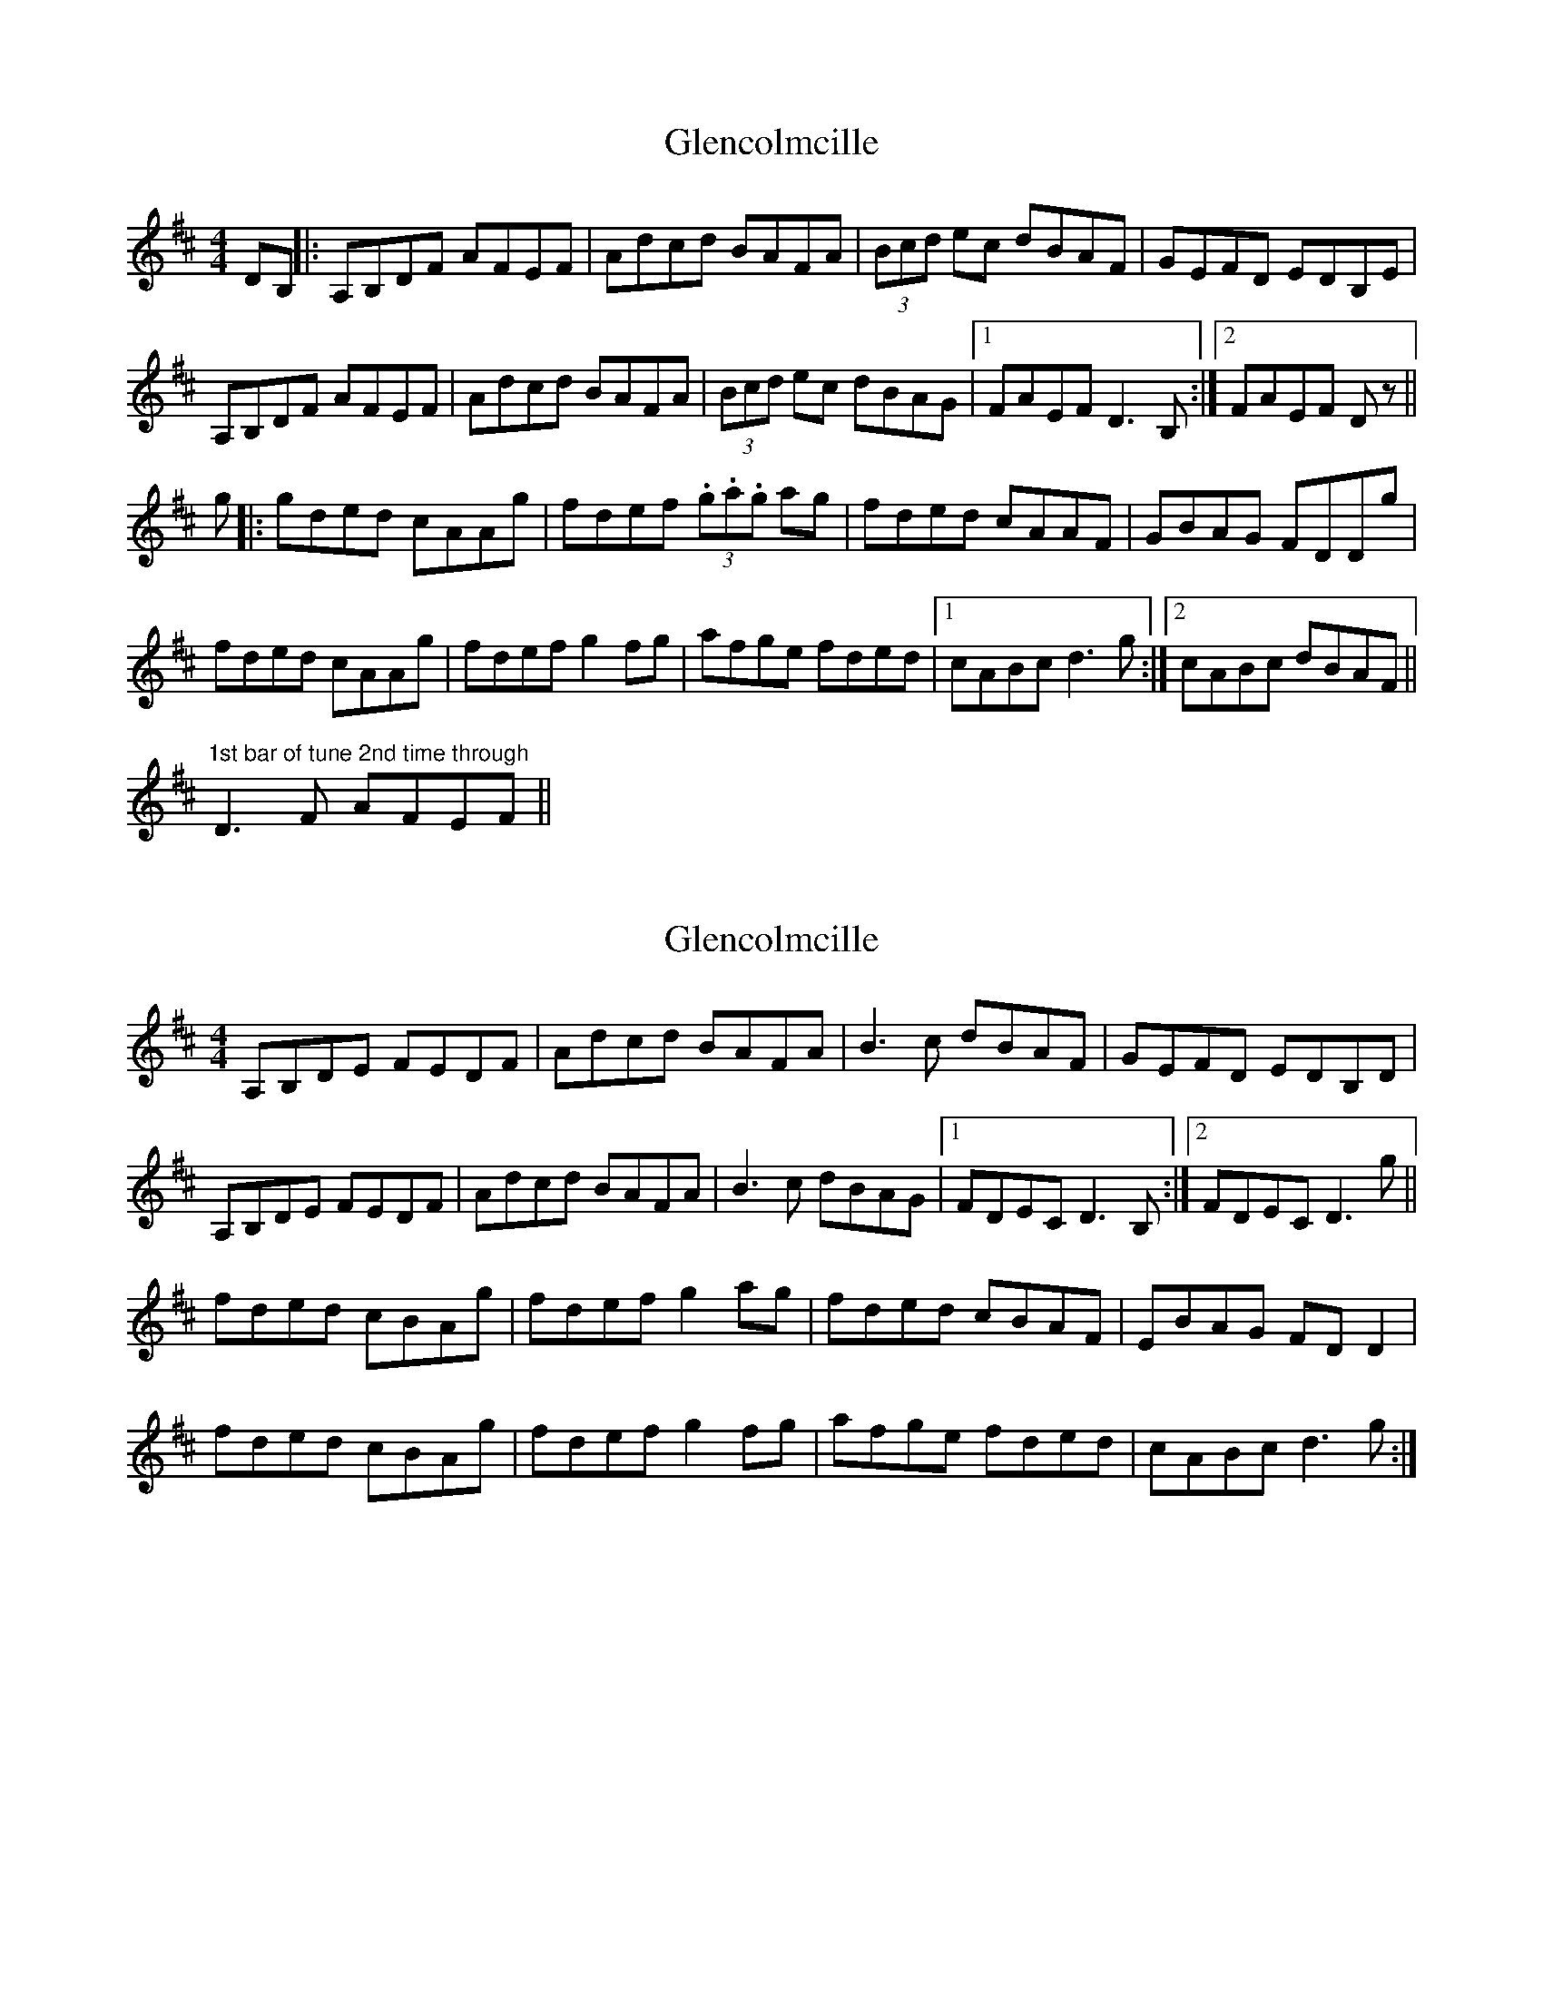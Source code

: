 X: 1
T: Glencolmcille
Z: radriano
S: https://thesession.org/tunes/420#setting420
R: reel
M: 4/4
L: 1/8
K: Dmaj
DB, ||: A,B,DF AFEF | Adcd BAFA | (3Bcd ec dBAF | GEFD EDB,E |
A,B,DF AFEF | Adcd BAFA | (3Bcd ec dBAG |1 FAEF D3B, :|2 FAEF Dz||
g |: gded cAAg | fdef (3.g.a.g ag | fded cAAF | GBAG FDDg |
fded cAAg | fdef g2fg | afge fded |1 cABc d3g :|2 cABc dBAF||
"1st bar of tune 2nd time through"D3F AFEF||
X: 2
T: Glencolmcille
Z: didier
S: https://thesession.org/tunes/420#setting30384
R: reel
M: 4/4
L: 1/8
K: Dmaj
A,B,DE FEDF | Adcd BAFA | B3c dBAF | GEFD EDB,D |
A,B,DE FEDF | Adcd BAFA | B3c dBAG |1 FDEC D3B, :|2 FDEC D3g ||
fded cBAg | fdef g2ag | fded cBAF | EBAG FDD2 |
fded cBAg | fdef g2fg | afge fded | cABc d3g :|
